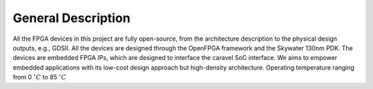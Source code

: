 .. _device_overview:

General Description
-------------------

All the FPGA devices in this project are fully open-source, from the architecture description to the physical design outputs, e.g., GDSII.
All the devices are designed through the OpenFPGA framework and the Skywater 130nm PDK. 
The devices are embedded FPGA IPs, which are designed to interface the caravel SoC interface.
We aims to empower embedded applications with its low-cost design approach but high-density architecture.
Operating temperature ranging from 0 :math:`^\circ C` to 85 :math:`^\circ C`


